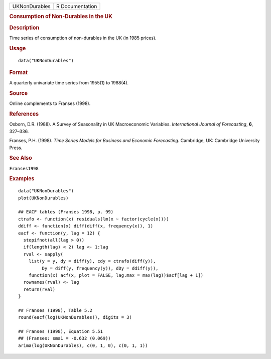 .. container::

   .. container::

      ============= ===============
      UKNonDurables R Documentation
      ============= ===============

      .. rubric:: Consumption of Non-Durables in the UK
         :name: consumption-of-non-durables-in-the-uk

      .. rubric:: Description
         :name: description

      Time series of consumption of non-durables in the UK (in 1985
      prices).

      .. rubric:: Usage
         :name: usage

      ::

         data("UKNonDurables")

      .. rubric:: Format
         :name: format

      A quarterly univariate time series from 1955(1) to 1988(4).

      .. rubric:: Source
         :name: source

      Online complements to Franses (1998).

      .. rubric:: References
         :name: references

      Osborn, D.R. (1988). A Survey of Seasonality in UK Macroeconomic
      Variables. *International Journal of Forecasting*, **6**, 327–336.

      Franses, P.H. (1998). *Time Series Models for Business and
      Economic Forecasting*. Cambridge, UK: Cambridge University Press.

      .. rubric:: See Also
         :name: see-also

      ``Franses1998``

      .. rubric:: Examples
         :name: examples

      ::

         data("UKNonDurables")
         plot(UKNonDurables)

         ## EACF tables (Franses 1998, p. 99)
         ctrafo <- function(x) residuals(lm(x ~ factor(cycle(x))))
         ddiff <- function(x) diff(diff(x, frequency(x)), 1)
         eacf <- function(y, lag = 12) {
           stopifnot(all(lag > 0))
           if(length(lag) < 2) lag <- 1:lag
           rval <- sapply(
             list(y = y, dy = diff(y), cdy = ctrafo(diff(y)),
                  Dy = diff(y, frequency(y)), dDy = ddiff(y)),
             function(x) acf(x, plot = FALSE, lag.max = max(lag))$acf[lag + 1])
           rownames(rval) <- lag
           return(rval)
         }

         ## Franses (1998), Table 5.2
         round(eacf(log(UKNonDurables)), digits = 3)

         ## Franses (1998), Equation 5.51
         ## (Franses: sma1 = -0.632 (0.069))
         arima(log(UKNonDurables), c(0, 1, 0), c(0, 1, 1))
